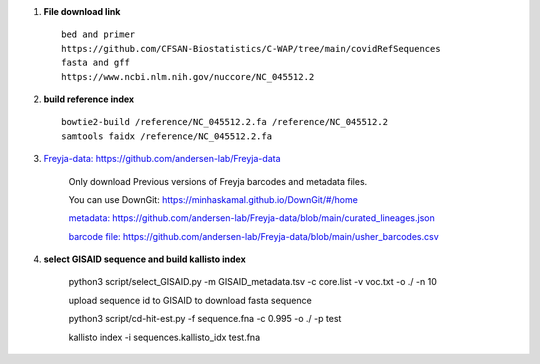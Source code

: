 #. **File download link** ::

    bed and primer
    https://github.com/CFSAN-Biostatistics/C-WAP/tree/main/covidRefSequences
    fasta and gff
    https://www.ncbi.nlm.nih.gov/nuccore/NC_045512.2

#. **build reference index** ::

    bowtie2-build /reference/NC_045512.2.fa /reference/NC_045512.2
    samtools faidx /reference/NC_045512.2.fa

#. `Freyja-data: https://github.com/andersen-lab/Freyja-data <https://github.com/andersen-lab/Freyja-data>`_

    Only download Previous versions of Freyja barcodes and metadata files.

    You can use DownGit: https://minhaskamal.github.io/DownGit/#/home

    `metadata: https://github.com/andersen-lab/Freyja-data/blob/main/curated_lineages.json <https://github.com/andersen-lab/Freyja-data/blob/main/curated_lineages.json>`_

    `barcode file: https://github.com/andersen-lab/Freyja-data/blob/main/usher_barcodes.csv  <https://github.com/andersen-lab/Freyja-data/blob/main/usher_barcodes.csv>`_

#.  **select GISAID sequence and build kallisto index**

        python3 script/select_GISAID.py -m GISAID_metadata.tsv -c core.list -v voc.txt -o ./ -n 10

        upload sequence id to GISAID to download fasta sequence

        python3 script/cd-hit-est.py -f sequence.fna -c 0.995 -o ./ -p test

        kallisto index -i sequences.kallisto_idx test.fna